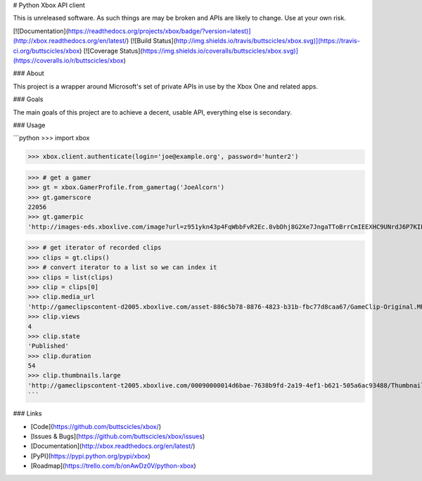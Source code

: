 # Python Xbox API client

This is unreleased software. As such things are may be broken
and APIs are likely to change. Use at your own risk.

[![Documentation](https://readthedocs.org/projects/xbox/badge/?version=latest)](http://xbox.readthedocs.org/en/latest/)
[![Build Status](http://img.shields.io/travis/buttscicles/xbox.svg)](https://travis-ci.org/buttscicles/xbox)
[![Coverage Status](https://img.shields.io/coveralls/buttscicles/xbox.svg)](https://coveralls.io/r/buttscicles/xbox)

### About

This project is a wrapper around Microsoft's set of private APIs
in use by the Xbox One and related apps.

### Goals

The main goals of this project are to achieve a decent, usable API,
everything else is secondary.

### Usage

```python
>>> import xbox

>>> xbox.client.authenticate(login='joe@example.org', password='hunter2')

>>> # get a gamer
>>> gt = xbox.GamerProfile.from_gamertag('JoeAlcorn')
>>> gt.gamerscore
22056
>>> gt.gamerpic
'http://images-eds.xboxlive.com/image?url=z951ykn43p4FqWbbFvR2Ec.8vbDhj8G2Xe7JngaTToBrrCmIEEXHC9UNrdJ6P7KIFXxmxGDtE9Vkd62rOpb7JcGvME9LzjeruYo3cC50qVYelz5LjucMJtB5xOqvr7WR'

>>> # get iterator of recorded clips
>>> clips = gt.clips()
>>> # convert iterator to a list so we can index it
>>> clips = list(clips)
>>> clip = clips[0]
>>> clip.media_url
'http://gameclipscontent-d2005.xboxlive.com/asset-886c5b78-8876-4823-b31b-fbc77d8caa67/GameClip-Original.MP4?sv=2012-02-12&st=2014-09-03T22%3A40%3A58Z&se=2014-09-03T23%3A45%3A58Z&sr=c&sp=r&sig=Q5qvyDvFRM2Bn2tztJ%2F%2BEf9%2FQOpkTPuFniByvE%2Bc9cc%3D&__gda__=1409787958_f22b516f9d29da56911b7cac03f15d05'
>>> clip.views
4
>>> clip.state
'Published'
>>> clip.duration
54
>>> clip.thumbnails.large
'http://gameclipscontent-t2005.xboxlive.com/00090000014d6bae-7638b9fd-2a19-4ef1-b621-505a6ac93488/Thumbnail_Large.PNG'
```


### Links

- [Code](https://github.com/buttscicles/xbox/)
- [Issues & Bugs](https://github.com/buttscicles/xbox/issues)
- [Documentation](http://xbox.readthedocs.org/en/latest/)
- [PyPI](https://pypi.python.org/pypi/xbox)
- [Roadmap](https://trello.com/b/onAwDz0V/python-xbox)


